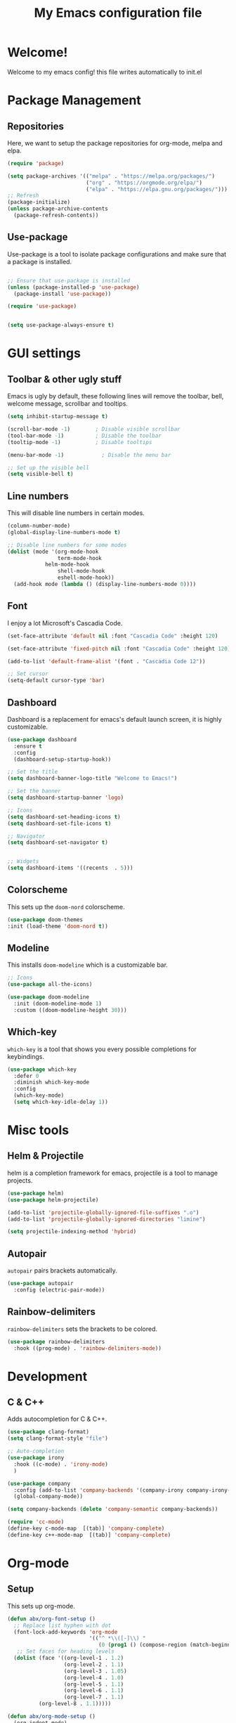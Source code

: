 #+title: My Emacs configuration file
#+PROPERTY: header-args:emacs-lisp :tangle ./init.el :mkdirp yes

* Welcome!
Welcome to my emacs config! this file writes automatically to init.el

* Package Management
** Repositories
Here, we want to setup the package repositories for org-mode, melpa and elpa.
#+begin_src emacs-lisp
(require 'package)

(setq package-archives '(("melpa" . "https://melpa.org/packages/")
                         ("org" . "https://orgmode.org/elpa/")
                         ("elpa" . "https://elpa.gnu.org/packages/")))
;; Refresh
(package-initialize)
(unless package-archive-contents
  (package-refresh-contents))

#+end_src
** Use-package
Use-package is a tool to isolate package configurations and make sure that a package is installed.

#+begin_src emacs-lisp

;; Ensure that use-package is installed
(unless (package-installed-p 'use-package)
  (package-install 'use-package))

(require 'use-package)


(setq use-package-always-ensure t)
#+end_src

* GUI settings
** Toolbar & other ugly stuff
Emacs is ugly by default, these following lines will remove the toolbar, bell, welcome message, scrollbar and tooltips.

#+begin_src emacs-lisp
(setq inhibit-startup-message t)

(scroll-bar-mode -1)        ; Disable visible scrollbar
(tool-bar-mode -1)          ; Disable the toolbar
(tooltip-mode -1)           ; Disable tooltips      

(menu-bar-mode -1)            ; Disable the menu bar

;; Set up the visible bell
(setq visible-bell t)

#+end_src

** Line numbers
This will disable line numbers in certain modes.

#+begin_src emacs-lisp
(column-number-mode)
(global-display-line-numbers-mode t)

;; Disable line numbers for some modes
(dolist (mode '(org-mode-hook
                term-mode-hook
		    helm-mode-hook
                shell-mode-hook
                eshell-mode-hook))
  (add-hook mode (lambda () (display-line-numbers-mode 0))))

#+end_src

** Font
I enjoy a lot Microsoft's Cascadia Code.
#+begin_src emacs-lisp
(set-face-attribute 'default nil :font "Cascadia Code" :height 120)

(set-face-attribute 'fixed-pitch nil :font "Cascadia Code" :height 120)

(add-to-list 'default-frame-alist '(font . "Cascadia Code 12"))

;; Set cursor
(setq-default cursor-type 'bar)
#+end_src

** Dashboard
Dashboard is a replacement for emacs's default launch screen, it is highly customizable.

#+begin_src emacs-lisp
(use-package dashboard
  :ensure t
  :config
  (dashboard-setup-startup-hook))

;; Set the title
(setq dashboard-banner-logo-title "Welcome to Emacs!")

;; Set the banner
(setq dashboard-startup-banner 'logo)

;; Icons
(setq dashboard-set-heading-icons t)
(setq dashboard-set-file-icons t)

;; Navigator
(setq dashboard-set-navigator t)


;; Widgets
(setq dashboard-items '((recents  . 5)))

#+end_src

** Colorscheme
This sets up the =doom-nord= colorscheme.
#+begin_src emacs-lisp
(use-package doom-themes
:init (load-theme 'doom-nord t))
#+end_src

** Modeline
This installs =doom-modeline= which is a customizable bar.

#+begin_src emacs-lisp
;; Icons
(use-package all-the-icons)

(use-package doom-modeline
  :init (doom-modeline-mode 1)
  :custom ((doom-modeline-height 30)))
#+end_src
** Which-key
=which-key= is a tool that shows you every possible completions for keybindings.
#+begin_src emacs-lisp
(use-package which-key
  :defer 0
  :diminish which-key-mode
  :config
  (which-key-mode)
  (setq which-key-idle-delay 1))
#+end_src

* Misc tools
** Helm & Projectile
helm is a completion framework for emacs, projectile is a tool to manage projects.

#+begin_src emacs-lisp
(use-package helm)
(use-package helm-projectile)

(add-to-list 'projectile-globally-ignored-file-suffixes ".o")
(add-to-list 'projectile-globally-ignored-directories "limine")

(setq projectile-indexing-method 'hybrid)
#+end_src

** Autopair
=autopair= pairs brackets automatically.

#+begin_src emacs-lisp
(use-package autopair
  :config (electric-pair-mode))
#+end_src

** Rainbow-delimiters
=rainbow-delimiters= sets the brackets to be colored.

#+begin_src emacs-lisp
(use-package rainbow-delimiters
  :hook ((prog-mode) . 'rainbow-delimiters-mode))
#+end_src
* Development
** C & C++
Adds autocompletion for C & C++.
#+begin_src emacs-lisp
(use-package clang-format)
(setq clang-format-style "file")

;; Auto-completion
(use-package irony
  :hook ((c-mode) . 'irony-mode)
  )

(use-package company
  :config (add-to-list 'company-backends '(company-irony company-irony-c-headers))
  (global-company-mode))

(setq company-backends (delete 'company-semantic company-backends))

(require 'cc-mode)
(define-key c-mode-map  [(tab)] 'company-complete)
(define-key c++-mode-map  [(tab)] 'company-complete)
#+end_src

* Org-mode
** Setup
This sets up org-mode.
#+begin_src emacs-lisp
(defun abx/org-font-setup ()
  ;; Replace list hyphen with dot
  (font-lock-add-keywords 'org-mode
                          '(("^ *\\([-]\\) "
                             (0 (prog1 () (compose-region (match-beginning 1) (match-end 1) "•"))))))
   ;; Set faces for heading levels
  (dolist (face '((org-level-1 . 1.2)
                  (org-level-2 . 1.1)
                  (org-level-3 . 1.05)
                  (org-level-4 . 1.0)
                  (org-level-5 . 1.1)
                  (org-level-6 . 1.1)
                  (org-level-7 . 1.1)
		  (org-level-8 . 1.1)))))

(defun abx/org-mode-setup ()
  (org-indent-mode)
  (visual-line-mode 1))

(use-package org
  :pin org
  :commands (org-capture org-agenda)
  :hook (org-mode .  abx/org-mode-setup)
  :config
  (setq org-ellipsis " ▾")
  (setq org-hide-emphasis-markers t)
  (abx/org-font-setup))

(with-eval-after-load 'org
  (org-babel-do-load-languages
      'org-babel-load-languages
      '((emacs-lisp . t)
      (python . t)))

  (push '("conf-unix" . conf-unix) org-src-lang-modes))

(defun abx/org-babel-tangle-config ()
  (when (string-equal (file-name-directory (buffer-file-name))
                      (expand-file-name user-emacs-directory))
    ;; Dynamic scoping to the rescue
    (let ((org-confirm-babel-evaluate nil))
      (org-babel-tangle))))

(add-hook 'org-mode-hook (lambda () (add-hook 'after-save-hook #'abx/org-babel-tangle-config)))

#+end_src

** Org-bullets

=org-bullets= replaces =*= with custom symbols.

#+begin_src emacs-lisp

(use-package org-bullets
  :hook (org-mode . org-bullets-mode)
  :custom
  (org-bullets-bullet-list '("◉" "○" "●" "○" "●" "○" "●")))

#+end_src

** UI
This sets up padding to make it file more like you're editing a document.

#+begin_src emacs-lisp 
(defun abx/org-mode-visual-fill ()
  (setq visual-fill-column-width 100
        visual-fill-column-center-text t)
  (visual-fill-column-mode 1))

(use-package visual-fill-column
  :hook (org-mode . abx/org-mode-visual-fill))
#+end_src
* Keybindings
** Evil
This sets up =evil= the Extensible VI Layer
#+begin_src emacs-lisp
(use-package evil)
(evil-mode)
#+end_src

** Keys
These are my kinda crappy keybindings.
#+begin_src emacs-lisp
(global-unset-key (kbd "<left>"))

(global-unset-key (kbd "<right>"))

(global-unset-key (kbd "<up>"))

(global-unset-key (kbd "<down>"))



(global-set-key (kbd "C-S-x") 'kill-whole-line)

(global-set-key (kbd "C-S-c") 'clang-format-buffer)

(global-set-key (kbd "C-x C-f") 'helm-projectile)

(global-set-key (kbd "C-S-f") 'find-file)
(global-set-key (kbd "C-z") 'undo)

(global-set-key (kbd "C-x C-r") 'helm-recentf)

(global-set-key (kbd "C-)") 'compile)

#+end_src
